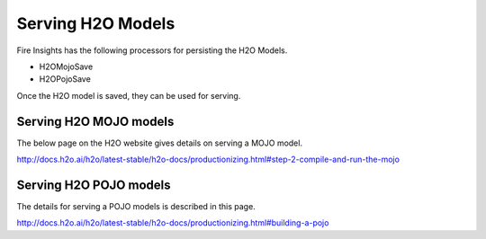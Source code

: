 Serving H2O Models
==================

Fire Insights has the following processors for persisting the H2O Models.

- H2OMojoSave
- H2OPojoSave

Once the H2O model is saved, they can be used for serving.

Serving H2O MOJO models
------------------------

The below page on the H2O website gives details on serving a MOJO model.

http://docs.h2o.ai/h2o/latest-stable/h2o-docs/productionizing.html#step-2-compile-and-run-the-mojo


Serving H2O POJO models
-----------------------

The details for serving a POJO models is described in this page.

http://docs.h2o.ai/h2o/latest-stable/h2o-docs/productionizing.html#building-a-pojo

.. code-block:: java
   :linenos:
   
  import java.io.*;
  import hex.genmodel.easy.RowData;
  import hex.genmodel.easy.EasyPredictModelWrapper;
  import hex.genmodel.easy.prediction.*;

  public class main {
    private static String modelClassName = "gbm_pojo_test";

    public static void main(String[] args) throws Exception {
      hex.genmodel.GenModel rawModel;
      rawModel = (hex.genmodel.GenModel) Class.forName(modelClassName).newInstance();
      EasyPredictModelWrapper model = new EasyPredictModelWrapper(rawModel);

      RowData row = new RowData();
      row.put("Year", "1987");
      row.put("Month", "10");
      row.put("DayofMonth", "14");
      row.put("DayOfWeek", "3");
      row.put("CRSDepTime", "730");
      row.put("UniqueCarrier", "PS");
      row.put("Origin", "SAN");
      row.put("Dest", "SFO");

      BinomialModelPrediction p = model.predictBinomial(row);
      System.out.println("Label (aka prediction) is flight departure delayed: " + p.label);
      System.out.print("Class probabilities: ");
      for (int i = 0; i < p.classProbabilities.length; i++) {
        if (i > 0) {
          System.out.print(",");
        }
        System.out.print(p.classProbabilities[i]);
      }
      System.out.println("");
    }
  }






